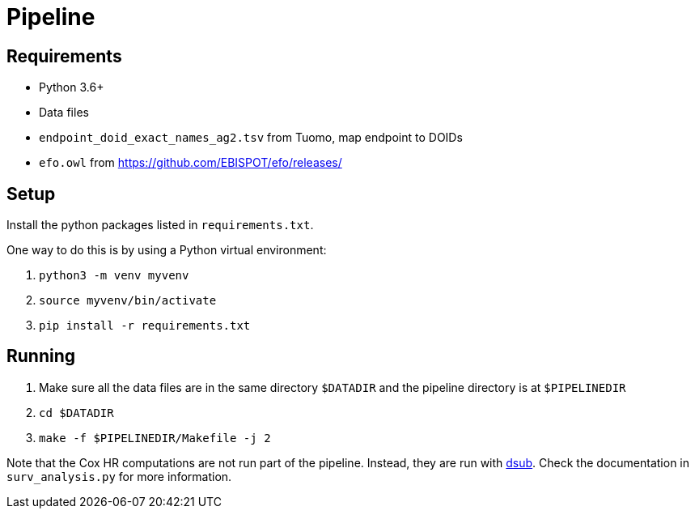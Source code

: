 = Pipeline

== Requirements

- Python 3.6+

- Data files
  - `endpoint_doid_exact_names_ag2.tsv` from Tuomo, map endpoint to DOIDs
  - `efo.owl` from https://github.com/EBISPOT/efo/releases/

== Setup

Install the python packages listed in `requirements.txt`.

One way to do this is by using a Python virtual environment:

1. `python3 -m venv myvenv`

2. `source myvenv/bin/activate`

3. `pip install -r requirements.txt`

== Running

1. Make sure all the data files are in the same directory `$DATADIR` and the pipeline directory is at `$PIPELINEDIR`

2. `cd $DATADIR`

3. `make -f $PIPELINEDIR/Makefile -j 2`


Note that the Cox HR computations are not run part of the pipeline.
Instead, they are run with https://github.com/DataBiosphere/dsub[dsub].
Check the documentation in `surv_analysis.py` for more information.
